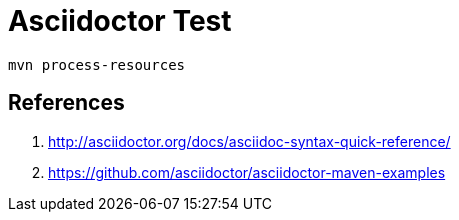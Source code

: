 = Asciidoctor Test

 mvn process-resources

== References

. http://asciidoctor.org/docs/asciidoc-syntax-quick-reference/
. https://github.com/asciidoctor/asciidoctor-maven-examples
